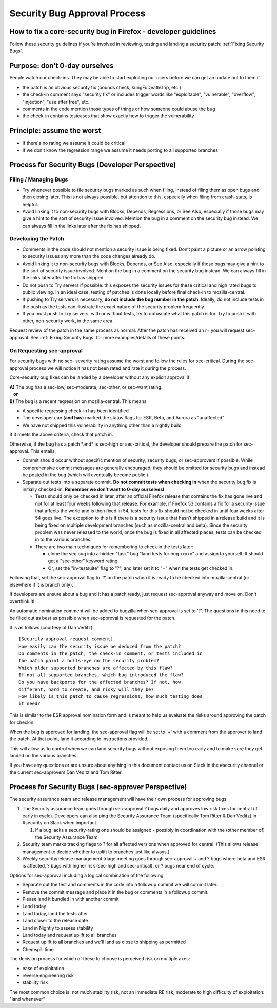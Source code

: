 Security Bug Approval Process
=============================

How to fix a core-security bug in Firefox - developer guidelines
----------------------------------------------------------------

Follow these security guidelines if you’re involved in reviewing,
testing and landing a security patch:
:ref:`Fixing Security Bugs`.

Purpose: don't 0-day ourselves
------------------------------

People watch our check-ins. They may be able to start exploiting our
users before we can get an update out to them if

-  the patch is an obvious security fix (bounds check, kungFuDeathGrip,
   etc.)
-  the check-in comment says "security fix" or includes trigger words
   like "exploitable", "vulnerable", "overflow", "injection", "use after
   free", etc.
-  comments in the code mention those types of things or how someone
   could abuse the bug
-  the check-in contains testcases that show exactly how to trigger the
   vulnerability

Principle: assume the worst
---------------------------

-  If there's no rating we assume it could be critical
-  If we don't know the regression range we assume it needs porting to
   all supported branches

Process for Security Bugs (Developer Perspective)
-------------------------------------------------

Filing / Managing Bugs
~~~~~~~~~~~~~~~~~~~~~~

-  Try whenever possible to file security bugs marked as such when
   filing, instead of filing them as open bugs and then closing later.
   This is not always possible, but attention to this, especially when
   filing from crash-stats, is helpful.
-  Avoid linking it to non-security bugs with Blocks, Depends,
   Regressions, or See Also, especially if those bugs may give a hint to
   the sort of security issue involved. Mention the bug in a comment on
   the security bug instead. We can always fill in the links later after
   the fix has shipped.

Developing the Patch
~~~~~~~~~~~~~~~~~~~~

-  Comments in the code should not mention a security issue is being
   fixed. Don’t paint a picture or an arrow pointing to security issues
   any more than the code changes already do.
-  Avoid linking it to non-security bugs with Blocks, Depends, or See
   Also, especially if those bugs may give a hint to the sort of
   security issue involved. Mention the bug in a comment on the security
   bug instead. We can always fill in the links later after the fix has
   shipped.
-  Do not push to Try servers if possible: this exposes the security
   issues for these critical and high rated bugs to public viewing. In
   an ideal case, testing of patches is done locally before final
   check-in to mozilla-central.
-  If pushing to Try servers is necessary, **do not include the bug
   number in the patch**. Ideally, do not include tests in the push as
   the tests can illustrate the exact nature of the security problem
   frequently.
-  If you must push to Try servers, with or without tests, try to
   obfuscate what this patch is for. Try to push it with other,
   non-security work, in the same area.

Request review of the patch in the same process as normal. After the
patch has received an r+ you will request sec-approval. See
:ref:`Fixing Security Bugs`
for more examples/details of these points.

On Requesting sec-approval
~~~~~~~~~~~~~~~~~~~~~~~~~~

For security bugs with no sec- severity rating assume the worst and
follow the rules for sec-critical. During the sec-approval process we
will notice it has not been rated and rate it during the process.

Core-security bug fixes can be landed by a developer without any
explicit approval if:

| **A)** The bug has a sec-low, sec-moderate, sec-other, or sec-want
  rating.
|    **or**
| **B)** The bug is a recent regression on mozilla-central. This means

-  A specific regressing check-in has been identified
-  The developer can (**and has**) marked the status flags for ESR,
   Beta, and Aurora as "unaffected"
-  We have not shipped this vulnerability in anything other than a
   nightly build

If it meets the above criteria, check that patch in.

Otherwise, if the bug has a patch \*and\* is sec-high or sec-critical,
the developer should prepare the patch for sec-approval. This entails:

-  Commit should occur without specific mention of security, security
   bugs, or sec-approvers if possible. While comprehensive commit
   messages are generally encouraged; they should be omitted for
   security bugs and instead be posted in the bug (which will eventually
   become public.)
-  Separate out tests into a separate commit. **Do not commit tests when
   checking in** when the security bug fix is initially checked-in.
   **Remember we don’t want to 0-day ourselves!**

   -  Tests should only be checked in later, after an official Firefox
      release that contains the fix has gone live and not for at least
      four weeks following that release. For example, if Firefox 53
      contains a fix for a security issue that affects the world and is
      then fixed in 54, tests for this fix should not be checked in
      until four weeks after 54 goes live. The exception to this is if
      there is a security issue that hasn’t shipped in a release build
      and it is being fixed on multiple development branches (such as
      mozilla-central and beta). Since the security problem was never
      released to the world, once the bug is fixed in all affected
      places, tests can be checked in to the various branches.
   -  There are two main techniques for remembering to check in the
      tests later:

      -  clone the sec bug into a hidden "task" bug "land tests for bug
         xxxxx" and assign to yourself. It should get a "sec-other"
         keyword rating.
      -  Or, set the "in-testsuite" flag to "?", and later set it to "+"
         when the tests get checked in.

Following that, set the sec-approval flag to '?' on the patch when it is
ready to be checked into mozilla-central (or elsewhere if it is branch
only).

If developers are unsure about a bug and it has a patch ready, just
request sec-approval anyway and move on. Don't overthink it!

An automatic nomination comment will be added to bugzilla when
sec-approval is set to '?'. The questions in this need to be filled out
as best as possible when sec-approval is requested for the patch.

It is as follows (courtesy of Dan Veditz)::

   [Security approval request comment]
   How easily can the security issue be deduced from the patch?
   Do comments in the patch, the check-in comment, or tests included in
   the patch paint a bulls-eye on the security problem?
   Which older supported branches are affected by this flaw?
   If not all supported branches, which bug introduced the flaw?
   Do you have backports for the affected branches? If not, how
   different, hard to create, and risky will they be?
   How likely is this patch to cause regressions; how much testing does
   it need?

This is similar to the ESR approval nomination form and is meant to help
us evaluate the risks around approving the patch for checkin.

When the bug is approved for landing, the sec-approval flag will be set
to '+' with a comment from the approver to land the patch. At that
point, land it according to instructions provided..

This will allow us to control when we can land security bugs without
exposing them too early and to make sure they get landed on the various
branches.

If you have any questions or are unsure about anything in this document
contact us on Slack in the #security channel or the current
sec-approvers Dan Veditz and Tom Ritter.

Process for Security Bugs (sec-approver Perspective)
----------------------------------------------------

The security assurance team and release management will have their own
process for approving bugs:

#. The Security assurance team goes through sec-approval ? bugs daily
   and approves low risk fixes for central (if early in cycle).
   Developers can also ping the Security Assurance Team (specifically
   Tom Ritter & Dan Veditz) in #security on Slack when important.

   #. If a bug lacks a security-rating one should be assigned - possibly
      in coordination with the (other member of) the Security Assurance
      Team

#. Security team marks tracking flags to ? for all affected versions
   when approved for central. (This allows release management to decide
   whether to uplift to branches just like always.)
#. Weekly security/release management triage meeting goes through
   sec-approval + and ? bugs where beta and ESR is affected, ? bugs with
   higher risk (sec-high and sec-critical), or ? bugs near end of cycle.

Options for sec-approval including a logical combination of the
following:

-  Separate out the test and comments in the code into a followup commit
   we will commit later.
-  Remove the commit message and place it in the bug or comments in a
   followup commit.
-  Please land it bundled in with another commit
-  Land today
-  Land today, land the tests after
-  Land closer to the release date
-  Land in Nightly to assess stability
-  Land today and request uplift to all branches
-  Request uplift to all branches and we'll land as close to shipping as
   permitted
-  Chemspill time

The decision process for which of these to choose is perceived risk on
multiple axes:

-  ease of exploitation
-  reverse engineering risk
-  stability risk

The most common choice is: not much stability risk, not an immediate RE
risk, moderate to high difficulty of exploitation: "land whenever"